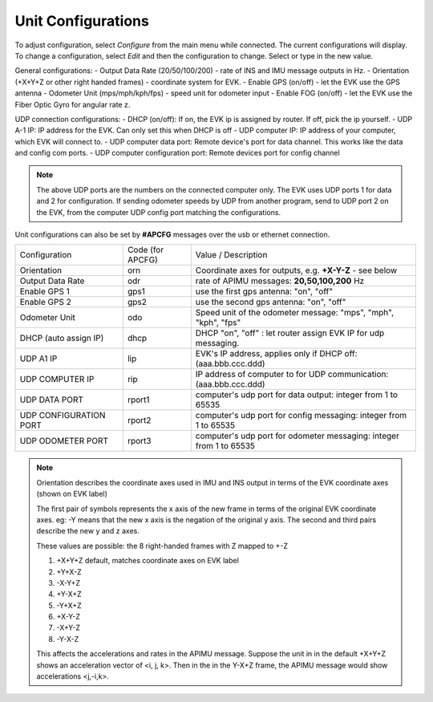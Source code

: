 Unit Configurations
=======================
To adjust configuration, select *Configure* from the main menu while connected. The current configurations will display.
To change a configuration, select *Edit* and then the configuration to change. Select or type in the new value.

General configurations:
-   Output Data Rate    (20/50/100/200) - rate of INS and IMU message outputs in Hz.
-   Orientation         (+X+Y+Z or other right handed frames) - coordinate system for EVK.
-   Enable GPS          (on/off) - let the EVK use the GPS antenna
-   Odometer Unit       (mps/mph/kph/fps) - speed unit for odometer input
-   Enable FOG          (on/off) - let the EVK use the Fiber Optic Gyro for angular rate z.

UDP connection configurations:
-   DHCP (on/off):               If on, the EVK ip is assigned by router. If off, pick the ip yourself.
-   UDP A-1 IP:                       IP address for the EVK. Can only set this when DHCP is off
-   UDP computer IP:                   IP address of your computer, which EVK will connect to.
-   UDP computer data port:            Remote device's port for data channel. This works like the data and config com ports.
-   UDP computer configuration port:   Remote devices port for config channel

.. note::
    The above UDP ports are the numbers on the connected computer only. The EVK uses UDP ports 1 for data and 2 for configuration.
    If sending odometer speeds by UDP from another program, send to UDP port 2 on the EVK, from the computer UDP config port matching the configurations.


Unit configurations can also be set by **#APCFG** messages over the usb or ethernet connection.


+------------------------+-------------------+----------------------------------------------------------------------+
| Configuration          |  Code (for APCFG) | Value / Description                                                  |
+------------------------+-------------------+----------------------------------------------------------------------+
| Orientation            |        orn        |  Coordinate axes for outputs, e.g. **+X-Y-Z** - see below            |
+------------------------+-------------------+----------------------------------------------------------------------+
| Output Data Rate       |        odr        |  rate of APIMU messages:  **20,50,100,200** Hz                       |
+------------------------+-------------------+----------------------------------------------------------------------+
| Enable GPS 1           |        gps1       |  use the first gps antenna: "on", "off"                              |
+------------------------+-------------------+----------------------------------------------------------------------+
| Enable GPS 2           |        gps2       |  use the second gps antenna: "on", "off"                             |
+------------------------+-------------------+----------------------------------------------------------------------+
| Odometer Unit          |        odo        |  Speed unit of the odometer message: "mps", "mph", "kph", "fps"      |
+------------------------+-------------------+----------------------------------------------------------------------+
| DHCP (auto assign IP)  |        dhcp       |  DHCP "on", "off" : let router assign EVK IP for udp messaging.      |
+------------------------+-------------------+----------------------------------------------------------------------+
| UDP A1 IP              |        lip        |  EVK's IP address, applies only if DHCP off:  (aaa.bbb.ccc.ddd)      |
+------------------------+-------------------+----------------------------------------------------------------------+
| UDP COMPUTER IP        |        rip        |  IP address of computer to for UDP communication: (aaa.bbb.ccc.ddd)  |
+------------------------+-------------------+----------------------------------------------------------------------+
| UDP DATA PORT          |       rport1      |  computer's udp port for data output: integer from 1 to 65535        |
+------------------------+-------------------+----------------------------------------------------------------------+
| UDP CONFIGURATION PORT |       rport2      |  computer's udp port for config messaging: integer from 1 to 65535   |
+------------------------+-------------------+----------------------------------------------------------------------+
| UDP ODOMETER PORT      |       rport3      |  computer's udp port for odometer messaging: integer from 1 to 65535 |
+------------------------+-------------------+----------------------------------------------------------------------+

.. note::
    Orientation describes the coordinate axes used in IMU and INS output in terms of the EVK coordinate axes (shown on EVK label)

    The first pair of symbols represents the x axis of the new frame in terms of the original EVK coordinate axes.
    eg: -Y means that the new x axis is the negation of the original y axis. The second and third pairs describe the new y and z axes.

    These values are possible: the 8 right-handed frames with Z mapped to +-Z

    1. +X+Y+Z 	  default, matches coordinate axes on EVK label
    2. +Y+X-Z
    3. -X-Y+Z
    4. +Y-X+Z
    5. -Y+X+Z
    6. +X-Y-Z
    7. -X+Y-Z
    8. -Y-X-Z

    This affects the accelerations and rates in the APIMU message.
    Suppose the unit in in the default +X+Y+Z shows an acceleration vector of <i, j, k>.
    Then in the in the Y-X+Z frame, the APIMU message would show accelerations <j,-i,k>.